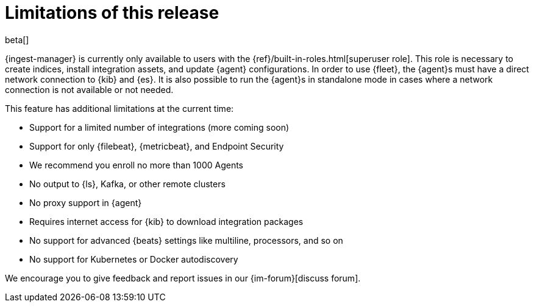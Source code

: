 [[ingest-management-limitations]]
[role="xpack"]
= Limitations of this release

beta[]

{ingest-manager} is currently only available to users with the
{ref}/built-in-roles.html[superuser role]. This role is necessary to create
indices, install integration assets, and update {agent} configurations. In order
to use {fleet}, the {agent}s must have a direct network connection to {kib} and
{es}. It is also possible to run the {agent}s in standalone mode in cases where
a network connection is not available or not needed.

This feature has additional limitations at the current time:

*   Support for a limited number of integrations (more coming soon)
*   Support for only {filebeat}, {metricbeat}, and Endpoint Security
*   We recommend you enroll no more than 1000 Agents
*   No output to {ls}, Kafka, or other remote clusters
*   No proxy support in {agent}
*   Requires internet access for {kib} to download integration packages
*   No support for advanced {beats} settings like multiline, processors, and so
on
*   No support for Kubernetes or Docker autodiscovery

We encourage you to give feedback and report issues in our {im-forum}[discuss forum].
